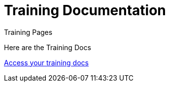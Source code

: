 = Training Documentation 

[.tile-container]
--

[.tile]
.Training Pages
****
Here are the Training Docs

<<training:ROOT:index.adoc#, Access your training docs>>
****

--
